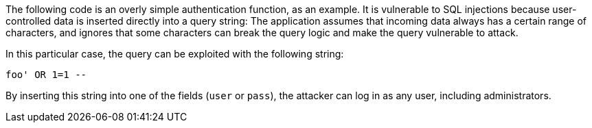 The following code is an overly simple authentication function, as an example.
It is vulnerable to SQL injections because user-controlled data is inserted
directly into a query string: The application assumes that incoming data
always has a certain range of characters, and ignores that some characters can
break the query logic and make the query vulnerable to attack.

In this particular case, the query can be exploited with the following string: 

----
foo' OR 1=1 --
----

By inserting this string into one of the fields (`user` or `pass`), the
attacker can log in as any user, including administrators.

